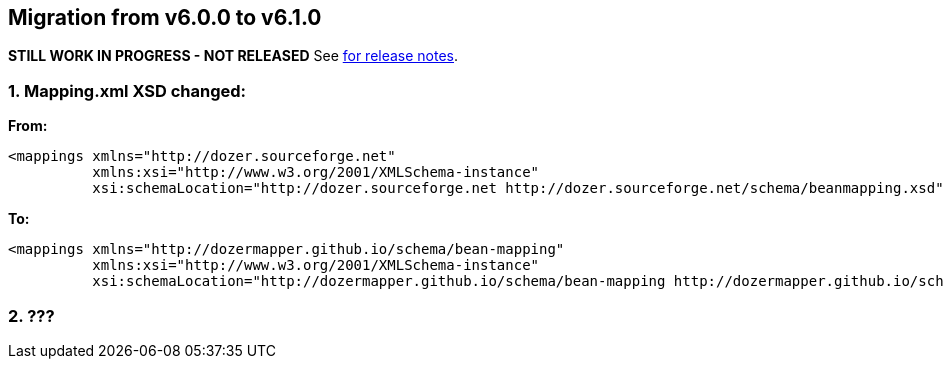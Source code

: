 == Migration from v6.0.0 to v6.1.0
**STILL WORK IN PROGRESS - NOT RELEASED**
See link:https://github.com/DozerMapper/dozer/releases/tag/v6.1.0[for release notes].

=== 1. Mapping.xml XSD changed:
**From:**
[source,xml,prettyprint]
----
<mappings xmlns="http://dozer.sourceforge.net"
          xmlns:xsi="http://www.w3.org/2001/XMLSchema-instance"
          xsi:schemaLocation="http://dozer.sourceforge.net http://dozer.sourceforge.net/schema/beanmapping.xsd">
----

**To:**
[source,xml,prettyprint]
----
<mappings xmlns="http://dozermapper.github.io/schema/bean-mapping"
          xmlns:xsi="http://www.w3.org/2001/XMLSchema-instance"
          xsi:schemaLocation="http://dozermapper.github.io/schema/bean-mapping http://dozermapper.github.io/schema/bean-mapping.xsd">
----

=== 2. ???
